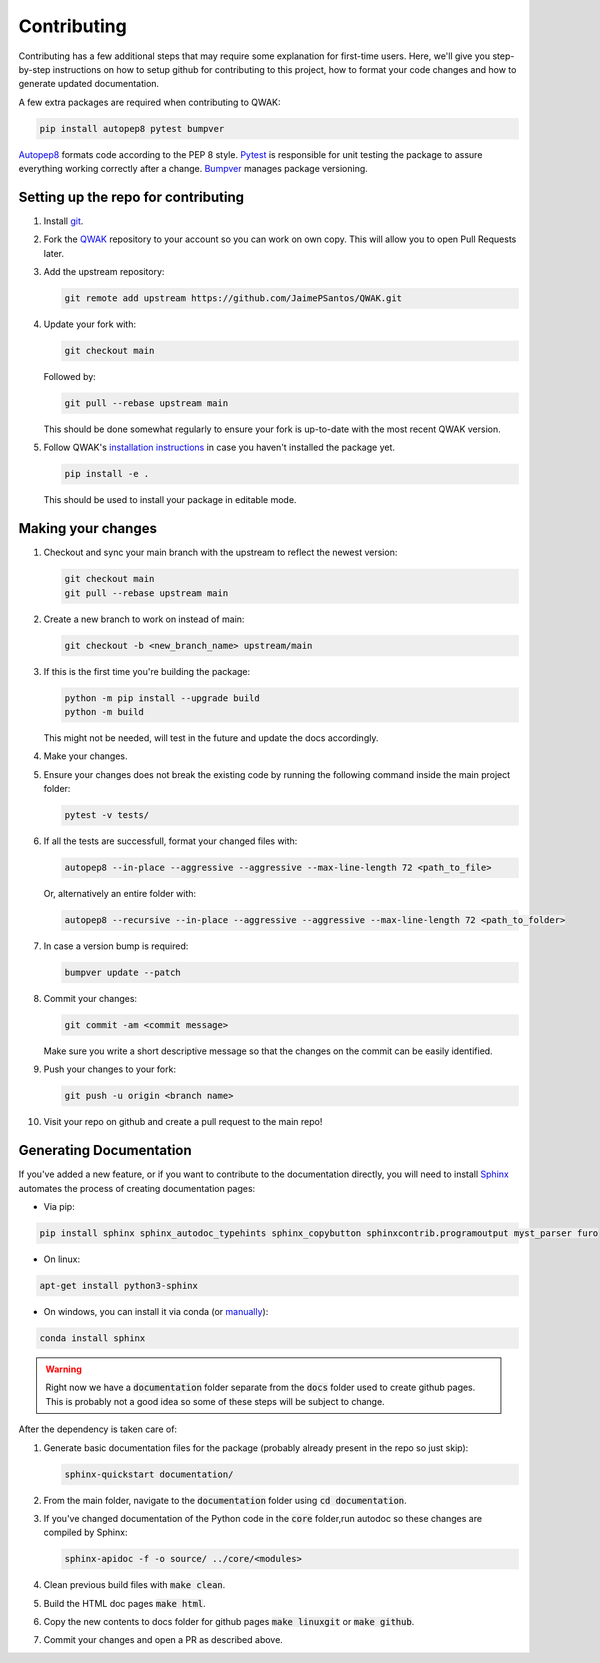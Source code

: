 ============
Contributing
============

Contributing has a few additional steps that may require some explanation for first-time users.
Here, we'll give you step-by-step instructions on how to setup github for contributing to this project,
how to format your code changes and how to generate updated documentation.

A few extra packages are required when contributing to QWAK:

.. code-block:: shell

    pip install autopep8 pytest bumpver

`Autopep8 <https://pypi.org/project/autopep8/>`_ formats code according to the PEP 8 style.
`Pytest <https://docs.pytest.org/en/7.1.x/>`_ is responsible for unit testing the package to assure everything
working correctly after a change.
`Bumpver <https://github.com/mbarkhau/bumpver/>`_ manages package versioning.



Setting up the repo for contributing
------------------------------------

#. Install `git <https://git-scm.com/.>`_.

#. Fork the `QWAK <https://github.com/JaimePSantos/QWAK>`_ repository to your account so you can work on own copy. This will allow you to open Pull Requests later.

#. Add the upstream repository:

   .. code-block:: shell

      git remote add upstream https://github.com/JaimePSantos/QWAK.git

#. Update your fork with:

   .. code-block:: shell

      git checkout main

   Followed by:

   .. code-block:: shell

      git pull --rebase upstream main

   This should be done somewhat regularly to ensure your fork is up-to-date with the most recent QWAK version.


#. Follow QWAK's `installation instructions <https://jaimepsantos.github.io/QWAK/installation.html>`_ in case you haven't installed the package yet.

   .. code-block:: shell

      pip install -e .

   This should be used to install your package in editable mode.

Making your changes
-------------------

#. Checkout and sync your main branch with the upstream to reflect the newest version:

   .. code-block:: shell

      git checkout main
      git pull --rebase upstream main

#. Create a new branch to work on instead of main:

   .. code-block:: shell

      git checkout -b <new_branch_name> upstream/main

#. If this is the first time you're building the package:

   .. code-block:: shell

      python -m pip install --upgrade build
      python -m build

   This might not be needed, will test in the future and update the docs accordingly.

#. Make your changes.

#. Ensure your changes does not break the existing code by running the following command inside the main project folder:

   .. code-block:: shell

      pytest -v tests/

#. If all the tests are successfull, format your changed files with:

   .. code-block:: shell

      autopep8 --in-place --aggressive --aggressive --max-line-length 72 <path_to_file>

   Or, alternatively an entire folder with:

   .. code-block:: shell

      autopep8 --recursive --in-place --aggressive --aggressive --max-line-length 72 <path_to_folder>

#. In case a version bump is required:

   .. code-block:: shell

       bumpver update --patch

#. Commit your changes:

   .. code-block:: shell

      git commit -am <commit message>

   Make sure you write a short descriptive message so that the changes on the commit can be easily identified.

#. Push your changes to your fork:

   .. code-block:: shell

      git push -u origin <branch name>

#. Visit your repo on github and create a pull request to the main repo!




Generating Documentation
------------------------

If you've added a new feature, or if you want to contribute to the documentation directly,
you will need to install `Sphinx <https://www.sphinx-doc.org/>`_ automates the process of creating
documentation pages:

* Via pip:

.. code-block:: shell

    pip install sphinx sphinx_autodoc_typehints sphinx_copybutton sphinxcontrib.programoutput myst_parser furo

* On linux:

.. code-block:: shell

    apt-get install python3-sphinx

* On windows, you can install it via conda  (or `manually <https://www.sphinx-doc.org/en/master/usage/installation.html#windows-other-method>`_):

.. code-block:: shell

    conda install sphinx

.. WARNING::

   Right now we have a :code:`documentation` folder separate from the :code:`docs` folder used to create github pages.
   This is probably not a good idea so some of these steps will be subject to change.

After the dependency is taken care of:

#. Generate basic documentation files for the package (probably already present in the repo so just skip):

   .. code-block:: shell

      sphinx-quickstart documentation/

#. From the main folder, navigate to the :code:`documentation` folder using :code:`cd documentation`.

#. If you've changed documentation of the Python code in the :code:`core` folder,run autodoc so these changes are compiled by Sphinx:

   .. code-block:: shell

      sphinx-apidoc -f -o source/ ../core/<modules>

#. Clean previous build files with :code:`make clean`.

#. Build the HTML doc pages :code:`make html`.

#. Copy the new contents to docs folder for github pages :code:`make linuxgit` or :code:`make github`.

#. Commit your changes and open a PR as described above.









